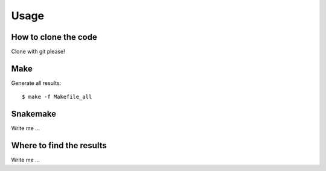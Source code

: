 

Usage
=====


How to clone the code
---------------------

Clone with git please!


Make
----

Generate all results:

::

  $ make -f Makefile_all


Snakemake
---------

Write me ...


Where to find the results
-------------------------

Write me ...
